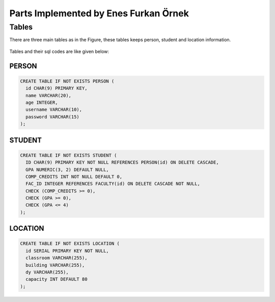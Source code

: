 Parts Implemented by Enes Furkan Örnek
======================================

Tables
------

There are three main tables as in the Figure, these tables keeps person,
student and location information.

.. figure:: ../ss/efo.jpg
  :scale: 70 %
  :alt: map to buried treasure

Tables and their sql codes are like given below:

PERSON
^^^^^^
.. code-block:: sql

  CREATE TABLE IF NOT EXISTS PERSON (
    id CHAR(9) PRIMARY KEY,
    name VARCHAR(20),
    age INTEGER,
    username VARCHAR(10),
    password VARCHAR(15)
  );

.. figure:: ../ss/person.png
  :scale: 100 %
  :align: center
  :alt: map to buried treasure

STUDENT
^^^^^^^
.. code-block:: sql

  CREATE TABLE IF NOT EXISTS STUDENT (
    ID CHAR(9) PRIMARY KEY NOT NULL REFERENCES PERSON(id) ON DELETE CASCADE,
    GPA NUMERIC(3, 2) DEFAULT NULL,
    COMP_CREDITS INT NOT NULL DEFAULT 0,
    FAC_ID INTEGER REFERENCES FACULTY(id) ON DELETE CASCADE NOT NULL,
    CHECK (COMP_CREDITS >= 0),
    CHECK (GPA >= 0),
    CHECK (GPA <= 4)
  );

.. figure:: ../ss/student.png
  :scale: 100 %
  :align: center
  :alt: map to buried treasure

LOCATION
^^^^^^^^^^

.. code-block:: sql

  CREATE TABLE IF NOT EXISTS LOCATION (
    id SERIAL PRIMARY KEY NOT NULL,
    classroom VARCHAR(255),
    building VARCHAR(255),
    dy VARCHAR(255),
    capacity INT DEFAULT 80
  );

.. figure:: ../ss/location.png
  :scale: 100 %
  :align: center
  :alt: map to buried treasure